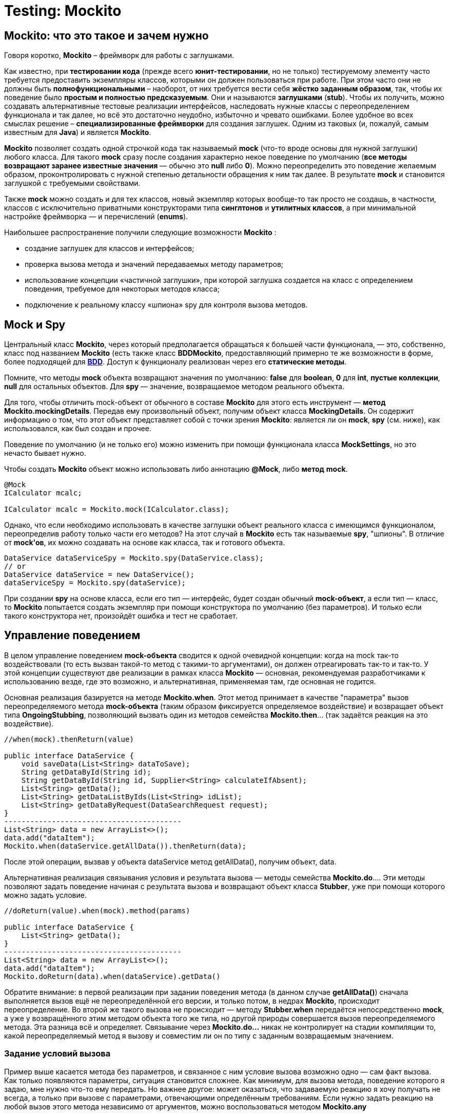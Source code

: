 = Testing: Mockito

== Mockito: что это такое и зачем нужно

Говоря коротко, *Mockito* – фреймворк для работы с заглушками.

Как известно, при *тестировании кода* (прежде всего *юнит-тестировании*, но не только) тестируемому элементу часто требуется предоставить экземпляры классов, которыми он должен пользоваться при работе.
При этом часто они не должны быть *полнофункциональными* – наоборот, от них требуется вести себя *жёстко заданным образом*, так, чтобы их поведение было *простым и полностью предсказуемым*.
Они и называются *заглушками* (*stub*).
Чтобы их получить, можно создавать альтернативные тестовые реализации интерфейсов, наследовать нужные классы с переопределением функционала и так далее, но всё это достаточно неудобно, избыточно и чревато ошибками.
Более удобное во всех смыслах решение – *специализированные фреймворки* для создания заглушек.
Одним из таковых (и, пожалуй, самым известным для *Java*) и является *Mockito*.

*Mockito* позволяет создать одной строчкой кода так называемый *mock* (что-то вроде основы для нужной заглушки) любого класса.
Для такого *mock* сразу после создания характерно некое поведение по умолчанию (*все методы возвращают заранее известные значения* — обычно это *null* либо *0*).
Можно переопределить это поведение желаемым образом, проконтролировать с нужной степенью детальности обращения к ним так далее.
В результате *mock* и становится заглушкой с требуемыми свойствами.

Также *mock* можно создать и для тех классов, новый экземпляр которых вообще-то так просто не создашь, в частности, классов с исключительно приватными конструкторами типа *синглтонов* и *утилитных классов*, а при минимальной настройке фреймворка — и перечислений (*enums*).

Наибольшее распространение получили следующие возможности *Mockito* :

* создание заглушек для классов и интерфейсов;
* проверка вызова метода и значений передаваемых методу параметров;
* использование концепции «частичной заглушки», при которой заглушка создается на класс с определением поведения, требуемое для некоторых методов класса;
* подключение к реальному классу «шпиона» spy для контроля вызова методов.

== Mock и Spy

Центральный класс *Mockito*, через который предполагается обращаться к большей части функционала, — это, собственно, класс под названием *Mockito* (есть также класс *BDDMockito*, предоставляющий примерно те же возможности в форме, более подходящей для link:https://ru.wikipedia.org/wiki/BDD_(%D0%BF%D1%80%D0%BE%D0%B3%D1%80%D0%B0%D0%BC%D0%BC%D0%B8%D1%80%D0%BE%D0%B2%D0%B0%D0%BD%D0%B8%D0%B5)[*BDD*].
Доступ к функционалу реализован через его *статические методы*.

Помните, что методы *mock* объекта возвращают значения по умолчанию: *false* для *boolean*, *0* для *int*, *пустые коллекции*, *null* для остальных объектов.
Для *spy* — значение, возвращаемое методом реального объекта.

Для того, чтобы отличить mock-объект от обычного в составе *Mockito* для этого есть инструмент — *метод Mockito.mockingDetails*.
Передав ему произвольный объект, получим объект класса *MockingDetails*.
Он содержит информацию о том, что этот объект представляет собой с точки зрения *Mockito*: является ли он *mock*, *spy* (см. ниже), как использовался, как был создан и прочее.

Поведение по умолчанию (и не только его) можно изменить при помощи функционала класса *MockSettings*, но это нечасто бывает нужно.

Чтобы создать *Mockito* объект можно использовать либо аннотацию *@Mock*, либо *метод* *mock*.

[source,java]
----
@Mock
ICalculator mcalc;

ICalculator mcalc = Mockito.mock(ICalculator.class);
----

Однако, что если необходимо использовать в качестве заглушки объект реального класса с имеющимся функционалом, переопределив работу только части его методов?
На этот случай в *Mockito* есть так называемые *spy*, "шпионы".
В отличие от *mock'ов*, их можно создавать на основе как класса, так и готового объекта.

[source,java]
----
DataService dataServiceSpy = Mockito.spy(DataService.class);
// or
DataService dataService = new DataService();
dataServiceSpy = Mockito.spy(dataService);
----

При создании *spy* на основе класса, если его тип — интерфейс, будет создан обычный *mock-объект*, а если тип — класс, то *Mockito* попытается создать экземпляр при помощи конструктора по умолчанию (без параметров).
И только если такого конструктора нет, произойдёт ошибка и тест не сработает.

== Управление поведением

В целом управление поведением *mock-объекта* сводится к одной очевидной концепции: когда на mock так-то воздействовали (то есть вызван такой-то метод с такими-то аргументами), он должен отреагировать так-то и так-то.
У этой концепции существуют две реализации в рамках класса *Mockito* — основная, рекомендуемая разработчиками к использованию везде, где это возможно, и альтернативная, применяемая там, где основная не годится.

Основная реализация базируется на методе *Mockito.when*.
Этот метод принимает в качестве "параметра" вызов переопределяемого метода *mock-объекта* (таким образом фиксируется определяемое воздействие) и возвращает объект типа *OngoingStubbing*, позволяющий вызвать один из методов семейства *Mockito.then*... (так задаётся реакция на это воздействие).

[source,java]
----
//when(mock).thenReturn(value)

public interface DataService {
    void saveData(List<String> dataToSave);
    String getDataById(String id);
    String getDataById(String id, Supplier<String> calculateIfAbsent);
    List<String> getData();
    List<String> getDataListByIds(List<String> idList);
    List<String> getDataByRequest(DataSearchRequest request);
}
-----------------------------------------
List<String> data = new ArrayList<>();
data.add("dataItem");
Mockito.when(dataService.getAllData()).thenReturn(data);
----

После этой операции, вызвав у объекта dataService метод getAllData(), получим объект, data.

Альтернативная реализация связывания условия и результата вызова — методы семейства *Mockito.do*.... Эти методы позволяют задать поведение начиная с результата вызова и возвращают объект класса *Stubber*, уже при помощи которого можно задать условие.

[source,java]
----
//doReturn(value).when(mock).method(params)

public interface DataService {
    List<String> getData();
}
-----------------------------------------
List<String> data = new ArrayList<>();
data.add("dataItem");
Mockito.doReturn(data).when(dataService).getData()
----

Обратите внимание: в первой реализации при задании поведения метода (в данном случае *getAllData()*) сначала выполняется вызов ещё не переопределённой его версии, и только потом, в недрах *Mockito*, происходит переопределение.
Во второй же такого вызова не происходит — методу *Stubber.when* передаётся непосредственно *mock*, а уже у возвращённого этим методом объекта того же типа, но другой природы совершается вызов переопределяемого метода.
Эта разница всё и определяет.
Связывание через *Mockito.do...* никак не контролирует на стадии компиляции то, какой переопределяемый метод я вызову и совместим ли он по типу с заданным возвращаемым значением.

=== Задание условий вызова

Пример выше касается метода без параметров, и связанное с ним условие вызова возможно одно — сам факт вызова.
Как только появляются параметры, ситуация становится сложнее.
Как минимум, для вызова метода, поведение которого я задаю, мне нужно что-то ему передать.
Но важнее другое: может оказаться, что задаваемую реакцию я хочу получать не всегда, а только при вызове с параметрами, отвечающими определённым требованиям.
Если нужно задать реакцию на любой вызов этого метода независимо от аргументов, можно воспользоваться методом *Mockito.any*

[source,java]
----
public interface DataService {
    String getDataItemById(String id);
-----------------------------------------
Mockito.when(dataService.getDataItemById(any()))
       .thenReturn("dataItem");
----

Если же требуется, чтобы *mock* реагировал только на определённое значение аргумента, можно использовать непосредственно это значение или методы *Mockito.eq* (когда речь об эквивалентности) либо *Mockito.same* (когда требуется сравнение ссылок)

[source,java]
----
Mockito.when(dataService.getDataItemById("idValue"))
       .thenReturn("dataItem");
// or
Mockito.when(dataService.getDataItemById(Mockito.eq("idValue")))
       .thenReturn("dataItem");
----

При работе с методами с более чем одним аргументом заданные требования комбинируются в соответствии с логическим И, то есть для получения заданного результата КАЖДЫЙ из аргументов должен отвечать поставленному требованию.

Кроме того, при задании поведения такого метода нельзя комбинировать использующие матчеры статические методы Mockito и прямую передачу значений.
Используйте *Mockito.eq* или Mockito.same

=== Задание результатов вызова

После того, как метод *mock-объекта* вызван, объект должен отреагировать на вызов.
Основные возможные последствия — возвращение результата и выбрасывание исключения, и именно на эти варианты в первую очередь рассчитан инструментарий *Mockito*.

[source,java]
----
Mockito.when(dataService.getAllData()).thenReturn(data);
----

Также

[source,java]
----
Mockito.when(dataService.getDataById("invalidId"))
       .thenThrow(new IllegalArgumentException());
----

Есть и другой способ: можно создать объект исключения и бросить непосредственно его, а можно предоставить *Mockito* только класс исключения, чтобы оно было создано автоматически.
В обоих случаях синтаксис позволяет использовать и *checked* исключения, однако *Mockito* не позволит запустить такой тест, если тип исключения не соответствует методу, который я хочу заставить бросить это исключение.

Выше варианты реакции подходят, если в ответ на вызов с заданными условиями нужно всегда возвращать определённое, всегда одно и то же значение результата или выбрасывать всегда одинаковое исключение.
Предположим, метод принимает коллекцию значений, а возвращает другую коллекцию значений, связанных с первыми одно к одному (например, это получение коллекции объектов данных по набору их ID), и в рамках теста необходимо использовать этот *mock-объект* неоднократно с разными наборами входных данных, получая каждый раз соответствующий результат.
В Mockito есть метод *Mockito.thenAnswer*, он же *Mockito.then*.
Он принимает реализацию функционального интерфейса *Answer*, единственный метод которого получает объект *класса InvocationOnMock*.

[source,java]
----
Mockito.when(dataService.getDataByIds(Mockito.any()))
       .thenAnswer(invocation -> invocation
                .<List<String>>getArgument(0).stream()
                .map(id -> {
                    switch (id) {
                        case "a":
                            return "dataItemA";
                        case "b":
                            return "dataItemB";
                        default:
                            return null;
                    }
                })
                .collect(Collectors.toList()));
----

Обратите внимание: типобезопасности *InvocationOnMock* не обеспечивает — аргументы возвращаются либо в виде массива *Object[]*, либо *generic*-методом.

Отдельно стоит упомянуть ещё один вариант реакции — *thenCallRealMethod*.
Предназначение понятно из названия.
Он действует как для *mock*-, так и для *spy*-объектов.
В случае *mock* все поля объекта, к которым может обратиться код метода, будут опять-таки иметь значение *null*.
Для *spy* же использование *thenCallRealMethod* означает возвращение к поведению *spy* по умолчанию.

Методы *thenReturn* и *thenThrow* имеют перегруженные версии, принимающие *varargs*.

[source,java]
----
Mockito.when(dataService.getDataById("a"))
       .thenReturn("valueA1", "valueA2")
       .thenThrow(IllegalArgumentException.class);
----

Здесь первый вызов метода с заданным параметром вернёт "valueA1, второй — "valueA2, а третий (и все последующие) будет вызывать выбрасывание *IllegalArgumentException*.

== Слежение за вызовами методов

Метод *verify* позволяет проверить, была ли выполнена проверка с определенными параметрами.
Если проверка не выполнялась или выполнялась с другими параметрами, то *verify* вызовет исключение.

[source,java]
----
Mockito.verify(dataService).getDataById(Mockito.any());
----

Тест с такой конструкцией пройдёт успешно, если она находится после единственного за время выполнения теста вызова метода *getDataById*, и упадёт, если метод не был вызван или был вызван дважды и более.

Для проверки количества вызовов определенных методов Mockito предоставляет следующие методы:

* atLeast(int min) - не меньше min вызовов;
* atLeastOnce() - хотя бы один вызов;
* atMost(int max) - не более max вызовов;
* times(int cnt) - cnt вызовов;
* never() - вызовов не было;

[source,java]
----
Mockito.verify(dataService, Mockito.times(1)).getDataById(Mockito.any());
----

== Mock-объекты как значения полей и аннотации Mockito

Если в классе теста есть поля, которым я хочу присвоить *mock-объекты* в качестве значений, это не обязательно делать вручную — достаточно снабдить его аннотацией *@Mock*.

Для *spy* предусмотрена аннотация *@Spy* — она в целом аналогична *@Mock*… но для spy может использоваться объект, на основе которого он будет создан (несмотря на название, этот метод предназначен не только для *mock'ов*, а задействует также и все нижеперечисленные аннотации).
Такой объект можно сразу указать в качестве значения аннотируемого поля, но можно и не указывать — тогда *spy* будет создан на основе класса.

Есть аннотация *@Captor* для создания экземпляров *ArgumentCaptor*.

Ещё существует *@InjectMocks*.
Помеченное таким образом поле инициализируется настоящим объектом указанного класса.
Его поля по возможности проинициализированы значениями *mock-полей*, помеченных соответствующей аннотацией.
Для этого используется конструктор с наибольшим числом параметров, сеттеры и так далее.
Если какого-то объектного параметра конструктора не хватает, вместо него будет использован *null*, а вот параметр-примитив просто не позволит тесту сработать.
В целом это похоже на маленькую и простую (и всё равно не такую уж примитивную) реализацию *dependency injection*.

== Откат поведения к дефолтному и сессии Mockito

Чтобы привести все *mock-объекты* в состояние по умолчанию можно использовать методы *Mockito.reset* и *Mockito.clearInvocations*.
Оба принимают *varargs*, и передавать им нужно соответствующие *mock'и*.

Ещё одно решение — использовать так называемые *сессии Mockito*.
Именно его рекомендуют авторы.
В начале сессии все *mock-объекты* инициализируются, а после работы обязательно должно быть выполнено её окончание (хотя mock'и продолжают оставаться функциональными и после него).
Если я хочу создавать отдельную сессию для каждого тестового метода, то удобно создать поле типа MockitoSession, присвоить ему значение до вызова тестового метода и завершить сессию после.

[source,java]
----
@Mock
DataService dataService;

MockitoSession session;

@BeforeMethod
public void beforeMethod() {
    session = Mockito.mockitoSession()
            .initMocks(this)
            .startMocking();
}

@Test
public void testMethod() {
    // some code using the dataService field
}

@AfterMethod
public void afterMethod() {
    session.finishMocking();
}
----

== Links

* link:https://ru.wikipedia.org/wiki/BDD_(%D0%BF%D1%80%D0%BE%D0%B3%D1%80%D0%B0%D0%BC%D0%BC%D0%B8%D1%80%D0%BE%D0%B2%D0%B0%D0%BD%D0%B8%D0%B5)[Mockito и как его готовить]
* link:https://habr.com/ru/post/444982/[BDD (программирование)]
* link:https://www.javadoc.io/doc/org.mockito/mockito-core/2.7.10/org/mockito/Mockito.html[Официальная документация Mockito]
* link:https://habr.com/ru/search/?target_type=posts&order=relevance&q=%5B%D0%B0%D0%B2%D1%82%D0%BE%D1%82%D0%B5%D1%81%D1%82%D0%B8%D1%80%D0%BE%D0%B2%D0%B0%D0%BD%D0%B8%D0%B5%5D[Автотестирование]

